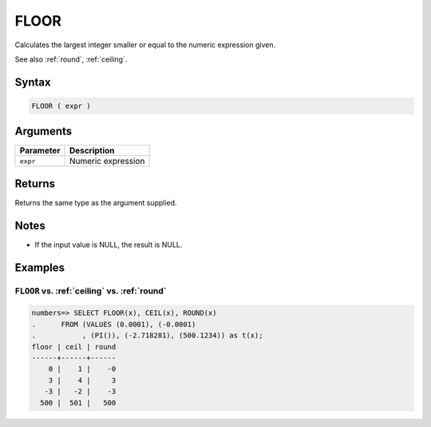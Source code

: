 .. _floor:

**************************
FLOOR
**************************

Calculates the largest integer smaller or equal to the numeric expression given.

See also :ref:`round`, :ref:`ceiling`.

Syntax
==========

.. code-block:: postgres

   FLOOR ( expr )

Arguments
============

.. list-table:: 
   :widths: auto
   :header-rows: 1
   
   * - Parameter
     - Description
   * - ``expr``
     - Numeric expression

Returns
============

Returns the same type as the argument supplied.

Notes
=======

* If the input value is NULL, the result is NULL.

Examples
===========

``FLOOR`` vs. :ref:`ceiling` vs. :ref:`round`
------------------------------------------------------------

.. code-block:: psql

   numbers=> SELECT FLOOR(x), CEIL(x), ROUND(x) 
   .      FROM (VALUES (0.0001), (-0.0001)
   .           , (PI()), (-2.718281), (500.1234)) as t(x);
   floor | ceil | round
   ------+------+------
       0 |    1 |    -0
       3 |    4 |     3
      -3 |   -2 |    -3
     500 |  501 |   500
